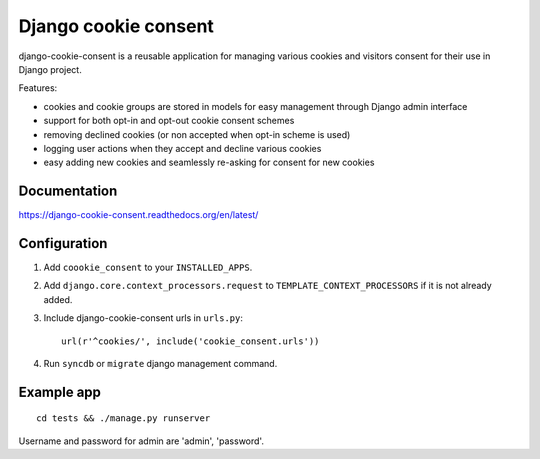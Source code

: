 Django cookie consent
=====================

django-cookie-consent is a reusable application for managing various
cookies and visitors consent for their use in Django project.

Features:

* cookies and cookie groups are stored in models for easy management
  through Django admin interface

* support for both opt-in and opt-out cookie consent schemes

* removing declined cookies (or non accepted when opt-in scheme is used)

* logging user actions when they accept and decline various cookies

* easy adding new cookies and seamlessly re-asking for consent for new cookies

Documentation
-------------

https://django-cookie-consent.readthedocs.org/en/latest/


Configuration
-------------

1. Add ``coookie_consent`` to your ``INSTALLED_APPS``.

2. Add ``django.core.context_processors.request``
   to ``TEMPLATE_CONTEXT_PROCESSORS`` if it is not already added.

3. Include django-cookie-consent urls in ``urls.py``::

    url(r'^cookies/', include('cookie_consent.urls'))

4. Run ``syncdb`` or ``migrate`` django management command.


Example app
-----------

::

    cd tests && ./manage.py runserver

Username and password for admin are 'admin', 'password'.
